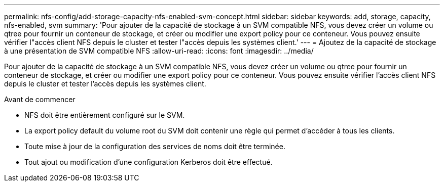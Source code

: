 ---
permalink: nfs-config/add-storage-capacity-nfs-enabled-svm-concept.html 
sidebar: sidebar 
keywords: add, storage, capacity, nfs-enabled, svm 
summary: 'Pour ajouter de la capacité de stockage à un SVM compatible NFS, vous devez créer un volume ou qtree pour fournir un conteneur de stockage, et créer ou modifier une export policy pour ce conteneur. Vous pouvez ensuite vérifier l"accès client NFS depuis le cluster et tester l"accès depuis les systèmes client.' 
---
= Ajoutez de la capacité de stockage à une présentation de SVM compatible NFS
:allow-uri-read: 
:icons: font
:imagesdir: ../media/


[role="lead"]
Pour ajouter de la capacité de stockage à un SVM compatible NFS, vous devez créer un volume ou qtree pour fournir un conteneur de stockage, et créer ou modifier une export policy pour ce conteneur. Vous pouvez ensuite vérifier l'accès client NFS depuis le cluster et tester l'accès depuis les systèmes client.

.Avant de commencer
* NFS doit être entièrement configuré sur le SVM.
* La export policy default du volume root du SVM doit contenir une règle qui permet d'accéder à tous les clients.
* Toute mise à jour de la configuration des services de noms doit être terminée.
* Tout ajout ou modification d'une configuration Kerberos doit être effectué.

